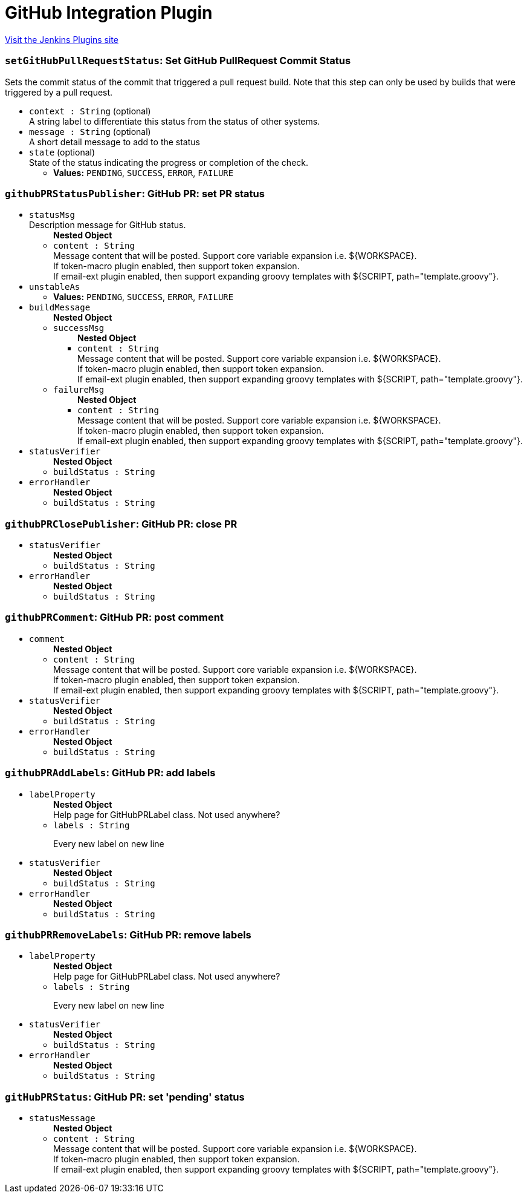 = GitHub Integration Plugin
:page-layout: pipelinesteps

:notitle:
:description:
:author:
:email: jenkinsci-users@googlegroups.com
:sectanchors:
:toc: left
:compat-mode!:


++++
<a href="https://plugins.jenkins.io/github-pullrequest">Visit the Jenkins Plugins site</a>
++++


=== `setGitHubPullRequestStatus`: Set GitHub PullRequest Commit Status
++++
<div><div>
 Sets the commit status of the commit that triggered a pull request build. Note that this step can only be used by builds that were triggered by a pull request.
</div></div>
<ul><li><code>context : String</code> (optional)
<div><div>
 A string label to differentiate this status from the status of other systems.
</div></div>

</li>
<li><code>message : String</code> (optional)
<div><div>
 A short detail message to add to the status
</div></div>

</li>
<li><code>state</code> (optional)
<div><div>
 State of the status indicating the progress or completion of the check.
</div></div>

<ul><li><b>Values:</b> <code>PENDING</code>, <code>SUCCESS</code>, <code>ERROR</code>, <code>FAILURE</code></li></ul></li>
</ul>


++++
=== `githubPRStatusPublisher`: GitHub PR: set PR status
++++
<ul><li><code>statusMsg</code>
<div><div>
 Description message for GitHub status.
</div></div>

<ul><b>Nested Object</b>
<li><code>content : String</code>
<div><div>
 Message content that will be posted. Support core variable expansion i.e. ${WORKSPACE}.
 <br>
  If token-macro plugin enabled, then support token expansion.
 <br>
  If email-ext plugin enabled, then support expanding groovy templates with ${SCRIPT, path="template.groovy"}.
</div></div>

</li>
</ul></li>
<li><code>unstableAs</code>
<ul><li><b>Values:</b> <code>PENDING</code>, <code>SUCCESS</code>, <code>ERROR</code>, <code>FAILURE</code></li></ul></li>
<li><code>buildMessage</code>
<ul><b>Nested Object</b>
<li><code>successMsg</code>
<ul><b>Nested Object</b>
<li><code>content : String</code>
<div><div>
 Message content that will be posted. Support core variable expansion i.e. ${WORKSPACE}.
 <br>
  If token-macro plugin enabled, then support token expansion.
 <br>
  If email-ext plugin enabled, then support expanding groovy templates with ${SCRIPT, path="template.groovy"}.
</div></div>

</li>
</ul></li>
<li><code>failureMsg</code>
<ul><b>Nested Object</b>
<li><code>content : String</code>
<div><div>
 Message content that will be posted. Support core variable expansion i.e. ${WORKSPACE}.
 <br>
  If token-macro plugin enabled, then support token expansion.
 <br>
  If email-ext plugin enabled, then support expanding groovy templates with ${SCRIPT, path="template.groovy"}.
</div></div>

</li>
</ul></li>
</ul></li>
<li><code>statusVerifier</code>
<ul><b>Nested Object</b>
<li><code>buildStatus : String</code>
</li>
</ul></li>
<li><code>errorHandler</code>
<ul><b>Nested Object</b>
<li><code>buildStatus : String</code>
</li>
</ul></li>
</ul>


++++
=== `githubPRClosePublisher`: GitHub PR: close PR
++++
<ul><li><code>statusVerifier</code>
<ul><b>Nested Object</b>
<li><code>buildStatus : String</code>
</li>
</ul></li>
<li><code>errorHandler</code>
<ul><b>Nested Object</b>
<li><code>buildStatus : String</code>
</li>
</ul></li>
</ul>


++++
=== `githubPRComment`: GitHub PR: post comment
++++
<ul><li><code>comment</code>
<ul><b>Nested Object</b>
<li><code>content : String</code>
<div><div>
 Message content that will be posted. Support core variable expansion i.e. ${WORKSPACE}.
 <br>
  If token-macro plugin enabled, then support token expansion.
 <br>
  If email-ext plugin enabled, then support expanding groovy templates with ${SCRIPT, path="template.groovy"}.
</div></div>

</li>
</ul></li>
<li><code>statusVerifier</code>
<ul><b>Nested Object</b>
<li><code>buildStatus : String</code>
</li>
</ul></li>
<li><code>errorHandler</code>
<ul><b>Nested Object</b>
<li><code>buildStatus : String</code>
</li>
</ul></li>
</ul>


++++
=== `githubPRAddLabels`: GitHub PR: add labels
++++
<ul><li><code>labelProperty</code>
<ul><b>Nested Object</b>
<div><div>
 Help page for GitHubPRLabel class. Not used anywhere?
</div></div>
<li><code>labels : String</code>
<div><p>Every new label on new line</p></div>

</li>
</ul></li>
<li><code>statusVerifier</code>
<ul><b>Nested Object</b>
<li><code>buildStatus : String</code>
</li>
</ul></li>
<li><code>errorHandler</code>
<ul><b>Nested Object</b>
<li><code>buildStatus : String</code>
</li>
</ul></li>
</ul>


++++
=== `githubPRRemoveLabels`: GitHub PR: remove labels
++++
<ul><li><code>labelProperty</code>
<ul><b>Nested Object</b>
<div><div>
 Help page for GitHubPRLabel class. Not used anywhere?
</div></div>
<li><code>labels : String</code>
<div><p>Every new label on new line</p></div>

</li>
</ul></li>
<li><code>statusVerifier</code>
<ul><b>Nested Object</b>
<li><code>buildStatus : String</code>
</li>
</ul></li>
<li><code>errorHandler</code>
<ul><b>Nested Object</b>
<li><code>buildStatus : String</code>
</li>
</ul></li>
</ul>


++++
=== `gitHubPRStatus`: GitHub PR: set 'pending' status
++++
<ul><li><code>statusMessage</code>
<ul><b>Nested Object</b>
<li><code>content : String</code>
<div><div>
 Message content that will be posted. Support core variable expansion i.e. ${WORKSPACE}.
 <br>
  If token-macro plugin enabled, then support token expansion.
 <br>
  If email-ext plugin enabled, then support expanding groovy templates with ${SCRIPT, path="template.groovy"}.
</div></div>

</li>
</ul></li>
</ul>


++++
